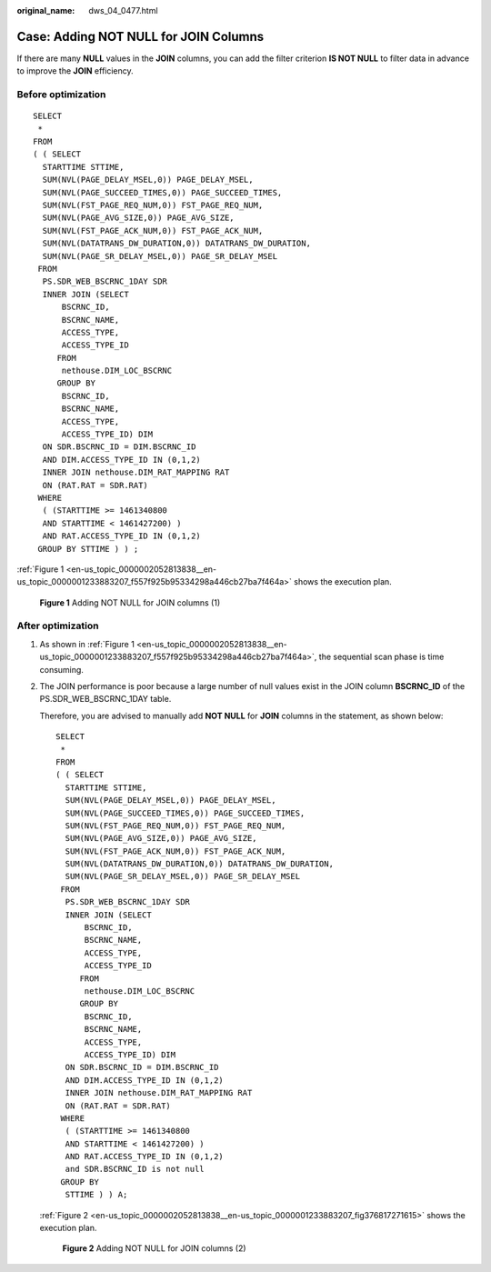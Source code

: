 :original_name: dws_04_0477.html

.. _dws_04_0477:

Case: Adding NOT NULL for JOIN Columns
======================================

If there are many **NULL** values in the **JOIN** columns, you can add the filter criterion **IS NOT NULL** to filter data in advance to improve the **JOIN** efficiency.

Before optimization
-------------------

::

   SELECT
    *
   FROM
   ( ( SELECT
     STARTTIME STTIME,
     SUM(NVL(PAGE_DELAY_MSEL,0)) PAGE_DELAY_MSEL,
     SUM(NVL(PAGE_SUCCEED_TIMES,0)) PAGE_SUCCEED_TIMES,
     SUM(NVL(FST_PAGE_REQ_NUM,0)) FST_PAGE_REQ_NUM,
     SUM(NVL(PAGE_AVG_SIZE,0)) PAGE_AVG_SIZE,
     SUM(NVL(FST_PAGE_ACK_NUM,0)) FST_PAGE_ACK_NUM,
     SUM(NVL(DATATRANS_DW_DURATION,0)) DATATRANS_DW_DURATION,
     SUM(NVL(PAGE_SR_DELAY_MSEL,0)) PAGE_SR_DELAY_MSEL
    FROM
     PS.SDR_WEB_BSCRNC_1DAY SDR
     INNER JOIN (SELECT
         BSCRNC_ID,
         BSCRNC_NAME,
         ACCESS_TYPE,
         ACCESS_TYPE_ID
        FROM
         nethouse.DIM_LOC_BSCRNC
        GROUP BY
         BSCRNC_ID,
         BSCRNC_NAME,
         ACCESS_TYPE,
         ACCESS_TYPE_ID) DIM
     ON SDR.BSCRNC_ID = DIM.BSCRNC_ID
     AND DIM.ACCESS_TYPE_ID IN (0,1,2)
     INNER JOIN nethouse.DIM_RAT_MAPPING RAT
     ON (RAT.RAT = SDR.RAT)
    WHERE
     ( (STARTTIME >= 1461340800
     AND STARTTIME < 1461427200) )
     AND RAT.ACCESS_TYPE_ID IN (0,1,2)
    GROUP BY STTIME ) ) ;

:ref:`Figure 1 <en-us_topic_0000002052813838__en-us_topic_0000001233883207_f557f925b95334298a446cb27ba7f464a>` shows the execution plan.

.. _en-us_topic_0000002052813838__en-us_topic_0000001233883207_f557f925b95334298a446cb27ba7f464a:

.. figure:: /_static/images/en-us_image_0000001233761911.jpg
   :alt: **Figure 1** Adding NOT NULL for JOIN columns (1)

   **Figure 1** Adding NOT NULL for JOIN columns (1)

After optimization
------------------

#. As shown in :ref:`Figure 1 <en-us_topic_0000002052813838__en-us_topic_0000001233883207_f557f925b95334298a446cb27ba7f464a>`, the sequential scan phase is time consuming.

#. The JOIN performance is poor because a large number of null values exist in the JOIN column **BSCRNC_ID** of the PS.SDR_WEB_BSCRNC_1DAY table.

   Therefore, you are advised to manually add **NOT NULL** for **JOIN** columns in the statement, as shown below:

   ::

      SELECT
       *
      FROM
      ( ( SELECT
        STARTTIME STTIME,
        SUM(NVL(PAGE_DELAY_MSEL,0)) PAGE_DELAY_MSEL,
        SUM(NVL(PAGE_SUCCEED_TIMES,0)) PAGE_SUCCEED_TIMES,
        SUM(NVL(FST_PAGE_REQ_NUM,0)) FST_PAGE_REQ_NUM,
        SUM(NVL(PAGE_AVG_SIZE,0)) PAGE_AVG_SIZE,
        SUM(NVL(FST_PAGE_ACK_NUM,0)) FST_PAGE_ACK_NUM,
        SUM(NVL(DATATRANS_DW_DURATION,0)) DATATRANS_DW_DURATION,
        SUM(NVL(PAGE_SR_DELAY_MSEL,0)) PAGE_SR_DELAY_MSEL
       FROM
        PS.SDR_WEB_BSCRNC_1DAY SDR
        INNER JOIN (SELECT
            BSCRNC_ID,
            BSCRNC_NAME,
            ACCESS_TYPE,
            ACCESS_TYPE_ID
           FROM
            nethouse.DIM_LOC_BSCRNC
           GROUP BY
            BSCRNC_ID,
            BSCRNC_NAME,
            ACCESS_TYPE,
            ACCESS_TYPE_ID) DIM
        ON SDR.BSCRNC_ID = DIM.BSCRNC_ID
        AND DIM.ACCESS_TYPE_ID IN (0,1,2)
        INNER JOIN nethouse.DIM_RAT_MAPPING RAT
        ON (RAT.RAT = SDR.RAT)
       WHERE
        ( (STARTTIME >= 1461340800
        AND STARTTIME < 1461427200) )
        AND RAT.ACCESS_TYPE_ID IN (0,1,2)
        and SDR.BSCRNC_ID is not null
       GROUP BY
        STTIME ) ) A;

   :ref:`Figure 2 <en-us_topic_0000002052813838__en-us_topic_0000001233883207_fig376817271615>` shows the execution plan.

   .. _en-us_topic_0000002052813838__en-us_topic_0000001233883207_fig376817271615:

   .. figure:: /_static/images/en-us_image_0000001493802070.jpg
      :alt: **Figure 2** Adding NOT NULL for JOIN columns (2)

      **Figure 2** Adding NOT NULL for JOIN columns (2)

